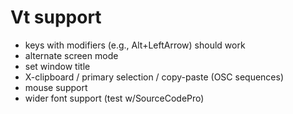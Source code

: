 * Vt support

- keys with modifiers (e.g., Alt+LeftArrow) should work
- alternate screen mode
- set window title
- X-clipboard / primary selection / copy-paste
  (OSC sequences)
- mouse support
- wider font support (test w/SourceCodePro)
